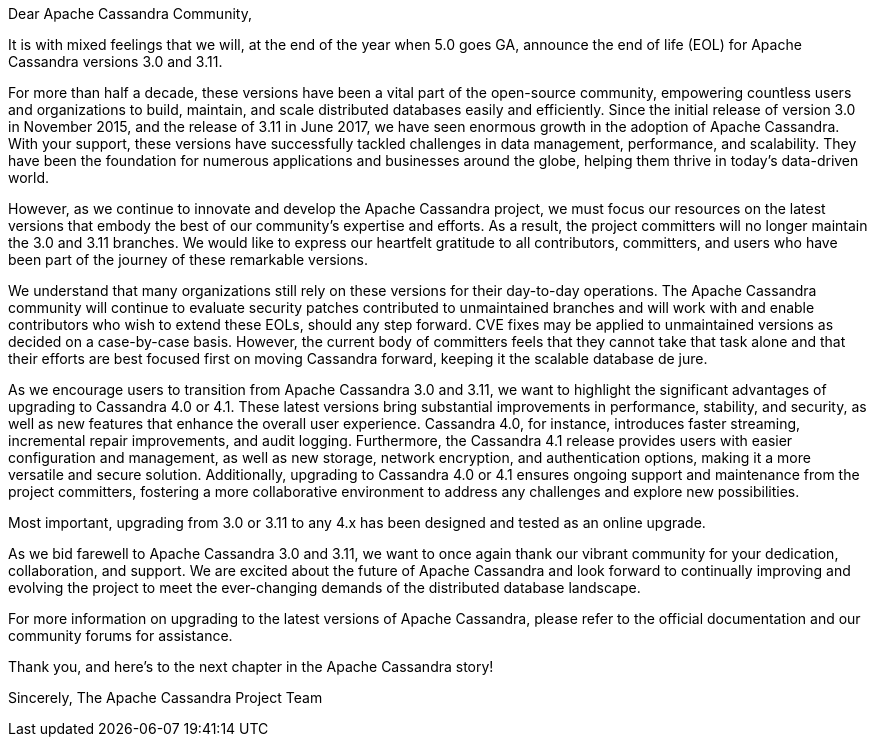 :page-layout: single-post
:page-role: blog-post
:page-post-date: May 15, 2023
:page-post-author: Patrick McFadin
:description: Apache Cassandra 3.0.x and 3.11.x - End of Life Announcement
:keywords: 

Dear Apache Cassandra Community,

It is with mixed feelings that we will, at the end of the year when 5.0 goes GA, announce the end of life (EOL) for Apache Cassandra versions 3.0 and 3.11.

For more than half a decade, these versions have been a vital part of the open-source community, empowering countless users and organizations to build, maintain, and scale distributed databases easily and efficiently. Since the initial release of version 3.0 in November 2015, and the release of 3.11 in June 2017, we have seen enormous growth in the adoption of Apache Cassandra. With your support, these versions have successfully tackled challenges in data management, performance, and scalability. They have been the foundation for numerous applications and businesses around the globe, helping them thrive in today's data-driven world.

However, as we continue to innovate and develop the Apache Cassandra project, we must focus our resources on the latest versions that embody the best of our community's expertise and efforts. As a result, the project committers will no longer maintain the 3.0 and 3.11 branches. We would like to express our heartfelt gratitude to all contributors, committers, and users who have been part of the journey of these remarkable versions.

We understand that many organizations still rely on these versions for their day-to-day operations. The Apache Cassandra community ​will continue to ​evaluate security patches ​contributed to unmaintained branches and will work with​​ and enable contributors who wish to extend these EOLs, should any step forward. CVE fixes may be applied to unmaintained versions as decided on a case-by-case basis. However, the current body of committers feels that they cannot take that task alone and that their efforts are best focused first on moving Cassandra forward, keeping it the scalable database de jure. 

As we encourage users to transition from Apache Cassandra 3.0 and 3.11, we want to highlight the significant advantages of upgrading to Cassandra 4.0 or 4.1. These latest versions bring substantial improvements in performance, stability, and security, as well as new features that enhance the overall user experience. Cassandra 4.0, for instance, introduces faster streaming, incremental repair improvements, and audit logging. Furthermore, the Cassandra 4.1 release provides users with easier configuration and management, as well as new storage, network encryption, and authentication options, making it a more versatile and secure solution. Additionally, upgrading to Cassandra 4.0 or 4.1 ensures ongoing support and maintenance from the project committers, fostering a more collaborative environment to address any challenges and explore new possibilities.

Most important, upgrading from 3.0 or 3.11 to any 4.x has been designed and tested as an online upgrade. 

As we bid farewell to Apache Cassandra 3.0 and 3.11, we want to once again thank our vibrant community for your dedication, collaboration, and support. We are excited about the future of Apache Cassandra and look forward to continually improving and evolving the project to meet the ever-changing demands of the distributed database landscape.

For more information on upgrading to the latest versions of Apache Cassandra, please refer to the official documentation and our community forums for assistance.

Thank you, and here's to the next chapter in the Apache Cassandra story!

Sincerely,
The Apache Cassandra Project Team
